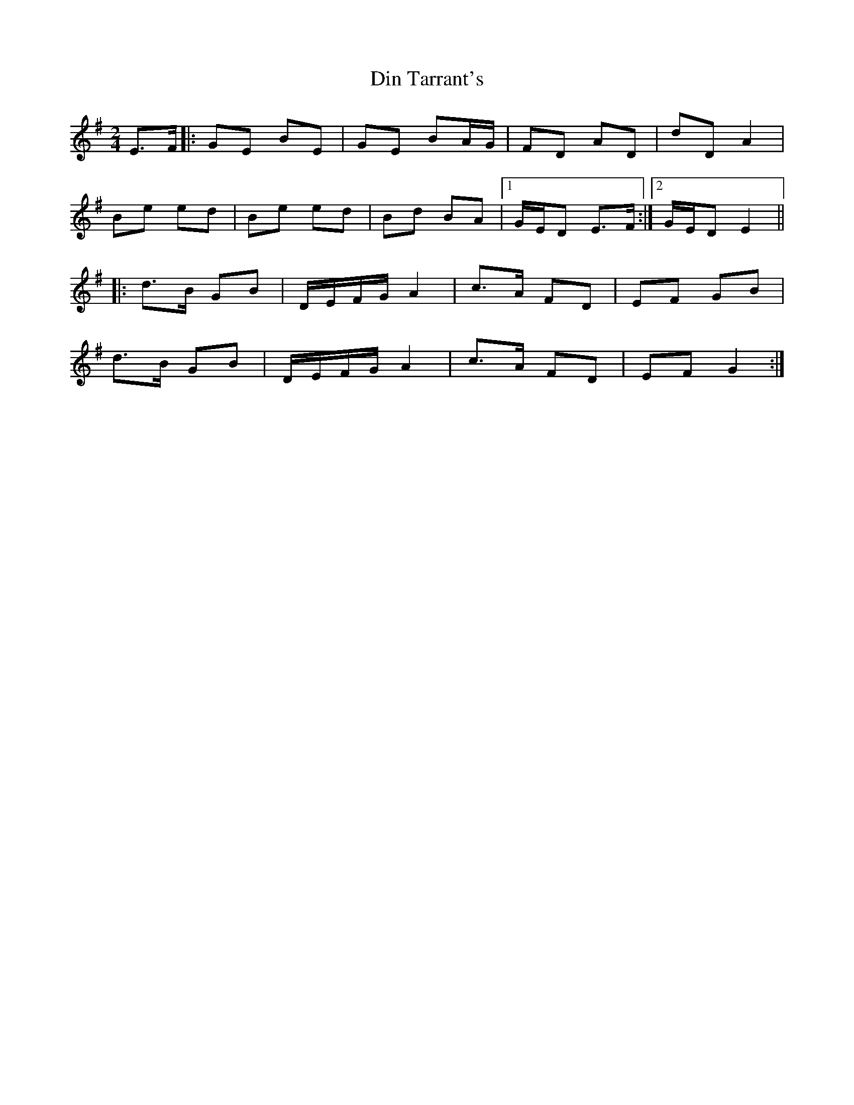 X: 1
T: Din Tarrant's
Z: whyfish
S: https://thesession.org/tunes/1825#setting1825
R: polka
M: 2/4
L: 1/8
K: Emin
E>F |:GE BE |GE BA/G/ |FD AD |dD A2 |
Be ed |Be ed |Bd BA |1 G/E/D E>F :|2 G/E/D E2||
|: d>B GB |D/E/F/G/ A2 |c>A FD |EF GB |
d>B GB |D/E/F/G/ A2 |c>A FD |EF G2 :|
